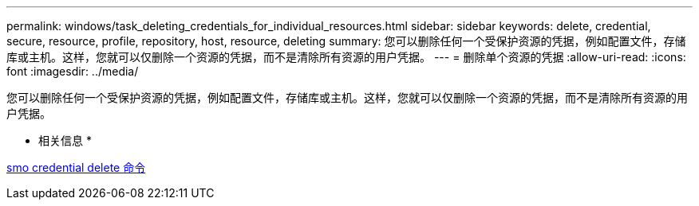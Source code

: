 ---
permalink: windows/task_deleting_credentials_for_individual_resources.html 
sidebar: sidebar 
keywords: delete, credential, secure, resource, profile, repository, host, resource, deleting 
summary: 您可以删除任何一个受保护资源的凭据，例如配置文件，存储库或主机。这样，您就可以仅删除一个资源的凭据，而不是清除所有资源的用户凭据。 
---
= 删除单个资源的凭据
:allow-uri-read: 
:icons: font
:imagesdir: ../media/


[role="lead"]
您可以删除任何一个受保护资源的凭据，例如配置文件，存储库或主机。这样，您就可以仅删除一个资源的凭据，而不是清除所有资源的用户凭据。

* 相关信息 *

xref:reference_the_smosmsapcredential_delete_command.adoc[smo credential delete 命令]
